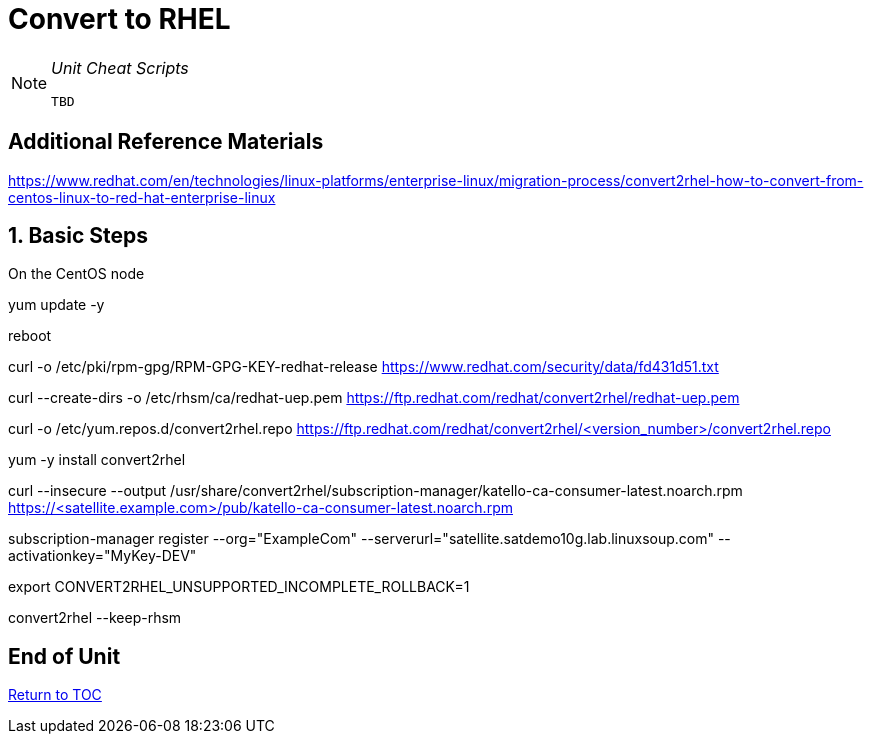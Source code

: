 :sectnums:
:sectnumlevels: 3
ifdef::env-github[]
:tip-caption: :bulb:
:note-caption: :information_source:
:important-caption: :heavy_exclamation_mark:
:caution-caption: :fire:
:warning-caption: :warning:
endif::[]

= Convert to RHEL

[NOTE]
====
_Unit Cheat Scripts_
----
TBD
----
====


[discrete]
== Additional Reference Materials

https://www.redhat.com/en/technologies/linux-platforms/enterprise-linux/migration-process/convert2rhel-how-to-convert-from-centos-linux-to-red-hat-enterprise-linux

== Basic Steps

On the CentOS node

yum update -y

reboot

curl -o /etc/pki/rpm-gpg/RPM-GPG-KEY-redhat-release https://www.redhat.com/security/data/fd431d51.txt

curl --create-dirs -o /etc/rhsm/ca/redhat-uep.pem https://ftp.redhat.com/redhat/convert2rhel/redhat-uep.pem

curl -o /etc/yum.repos.d/convert2rhel.repo https://ftp.redhat.com/redhat/convert2rhel/<version_number>/convert2rhel.repo

yum -y install convert2rhel

curl --insecure --output /usr/share/convert2rhel/subscription-manager/katello-ca-consumer-latest.noarch.rpm https://<satellite.example.com>/pub/katello-ca-consumer-latest.noarch.rpm

subscription-manager register   --org="ExampleCom"   --serverurl="satellite.satdemo10g.lab.linuxsoup.com"   --activationkey="MyKey-DEV"

export CONVERT2RHEL_UNSUPPORTED_INCOMPLETE_ROLLBACK=1

convert2rhel --keep-rhsm

[discrete]
== End of Unit

link:../SAT6-Workshop.adoc[Return to TOC]

////
Always end files with a blank line to avoid include problems.
////
